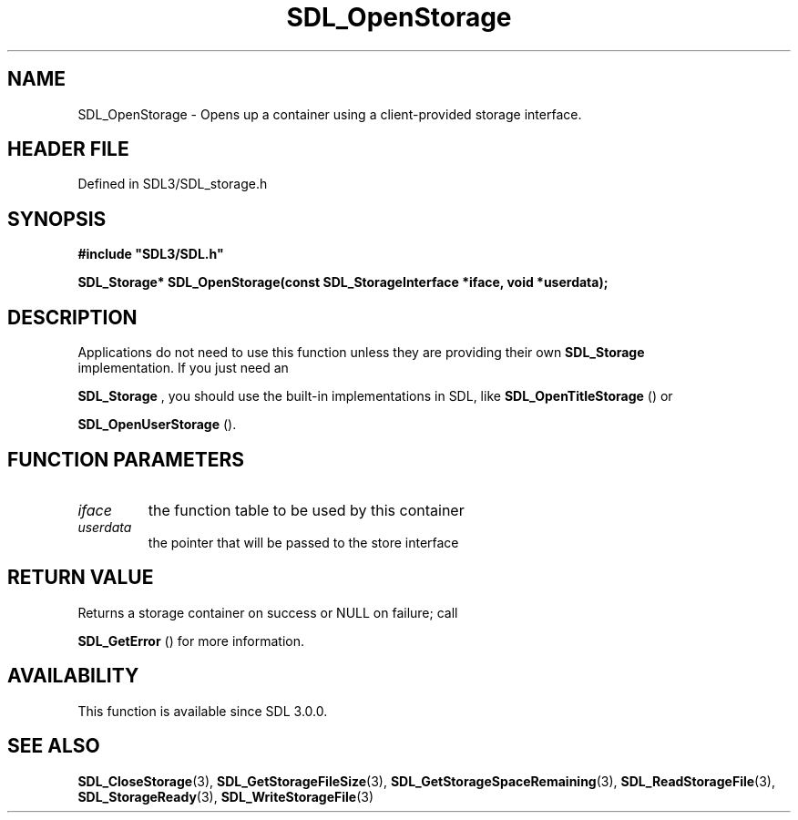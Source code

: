 .\" This manpage content is licensed under Creative Commons
.\"  Attribution 4.0 International (CC BY 4.0)
.\"   https://creativecommons.org/licenses/by/4.0/
.\" This manpage was generated from SDL's wiki page for SDL_OpenStorage:
.\"   https://wiki.libsdl.org/SDL_OpenStorage
.\" Generated with SDL/build-scripts/wikiheaders.pl
.\"  revision SDL-3.1.2-no-vcs
.\" Please report issues in this manpage's content at:
.\"   https://github.com/libsdl-org/sdlwiki/issues/new
.\" Please report issues in the generation of this manpage from the wiki at:
.\"   https://github.com/libsdl-org/SDL/issues/new?title=Misgenerated%20manpage%20for%20SDL_OpenStorage
.\" SDL can be found at https://libsdl.org/
.de URL
\$2 \(laURL: \$1 \(ra\$3
..
.if \n[.g] .mso www.tmac
.TH SDL_OpenStorage 3 "SDL 3.1.2" "Simple Directmedia Layer" "SDL3 FUNCTIONS"
.SH NAME
SDL_OpenStorage \- Opens up a container using a client-provided storage interface\[char46]
.SH HEADER FILE
Defined in SDL3/SDL_storage\[char46]h

.SH SYNOPSIS
.nf
.B #include \(dqSDL3/SDL.h\(dq
.PP
.BI "SDL_Storage* SDL_OpenStorage(const SDL_StorageInterface *iface, void *userdata);
.fi
.SH DESCRIPTION
Applications do not need to use this function unless they are providing
their own 
.BR SDL_Storage
 implementation\[char46] If you just need an

.BR SDL_Storage
, you should use the built-in implementations in
SDL, like 
.BR SDL_OpenTitleStorage
() or

.BR SDL_OpenUserStorage
()\[char46]

.SH FUNCTION PARAMETERS
.TP
.I iface
the function table to be used by this container
.TP
.I userdata
the pointer that will be passed to the store interface
.SH RETURN VALUE
Returns a storage container on success or NULL on failure; call

.BR SDL_GetError
() for more information\[char46]

.SH AVAILABILITY
This function is available since SDL 3\[char46]0\[char46]0\[char46]

.SH SEE ALSO
.BR SDL_CloseStorage (3),
.BR SDL_GetStorageFileSize (3),
.BR SDL_GetStorageSpaceRemaining (3),
.BR SDL_ReadStorageFile (3),
.BR SDL_StorageReady (3),
.BR SDL_WriteStorageFile (3)
